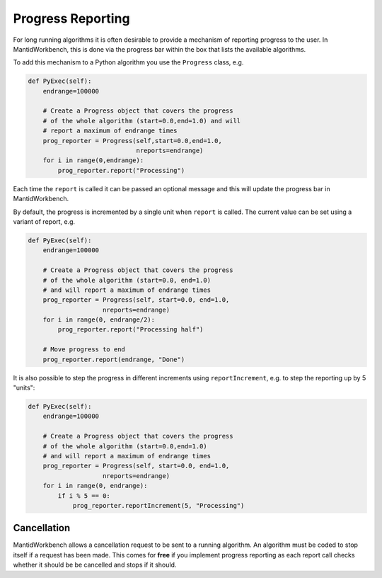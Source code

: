 .. _02_progress_reporting:

==================
Progress Reporting
==================

For long running algorithms it is often desirable to provide a mechanism of
reporting progress to the user. In MantidWorkbench, this is done via the
progress bar within the box that lists the available algorithms.

To add this mechanism to a Python algorithm you use the ``Progress`` class,
e.g.

.. code-block:: python

    def PyExec(self):
        endrange=100000

        # Create a Progress object that covers the progress
        # of the whole algorithm (start=0.0,end=1.0) and will
        # report a maximum of endrange times
        prog_reporter = Progress(self,start=0.0,end=1.0,
                                 nreports=endrange)
        for i in range(0,endrange):
            prog_reporter.report("Processing")

Each time the ``report`` is called it can be passed an optional message and
this will update the progress bar in MantidWorkbench.

By default, the progress is incremented by a single unit when ``report`` is
called. The current value can be set using a variant of report, e.g.

.. code-block:: python

    def PyExec(self):
        endrange=100000

        # Create a Progress object that covers the progress
        # of the whole algorithm (start=0.0, end=1.0)
        # and will report a maximum of endrange times
        prog_reporter = Progress(self, start=0.0, end=1.0,
                        nreports=endrange)
        for i in range(0, endrange/2):
            prog_reporter.report("Processing half")

        # Move progress to end
        prog_reporter.report(endrange, "Done")

It is also possible to step the progress in different increments using
``reportIncrement``, e.g. to step the reporting up by 5 "units":

.. code-block:: python

    def PyExec(self):
        endrange=100000

        # Create a Progress object that covers the progress
        # of the whole algorithm (start=0.0,end=1.0)
        # and will report a maximum of endrange times
        prog_reporter = Progress(self, start=0.0, end=1.0,
                        nreports=endrange)
        for i in range(0, endrange):
            if i % 5 == 0:
                prog_reporter.reportIncrement(5, "Processing")

Cancellation
============

MantidWorkbench allows a cancellation request to be sent to a running
algorithm. An algorithm must be coded to stop itself if a request has been
made. This comes for **free** if you implement progress reporting as each
report call checks whether it should be be cancelled and stops if it should.


